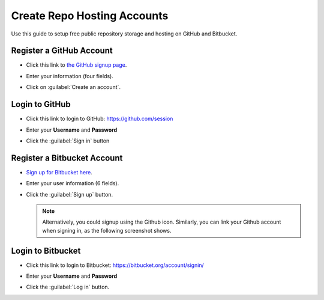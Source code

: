 .. _setup_github:

#############################
Create Repo Hosting Accounts
#############################

Use this guide to setup free public repository storage and hosting on GitHub and
Bitbucket.

Register a GitHub Account
=============================

+  Click this link to `the GitHub signup page <https://github.com/signup/free>`_. 
+  Enter your information (four fields).
+  Click on :guilabel:`Create an account`.

   .. image:: _images/02_github-1.png

Login to GitHub
=============================

+  Click this link to login to GitHub: https://github.com/session
+  Enter your **Username** and **Password**
+  Click the :guilabel:`Sign in` button

   .. image:: _images/02_github-2.png

Register a Bitbucket Account
=============================

+  `Sign up for Bitbucket here <https://bitbucket.org/account/signup/>`_.
+  Enter your user information (6 fields).
+  Click the :guilabel:`Sign up` button.

   .. image:: _images/02_bitbucket-1.png

   .. note:: Alternatively, you could signup using the Github icon. Similarly, 
      you can link your Github account when signing in, as the following 
      screenshot shows. 
   
Login to Bitbucket
=============================

+  Click this link to login to Bitbucket: https://bitbucket.org/account/signin/ 
+  Enter your **Username** and **Password**
+  Click the :guilabel:`Log in` button.

   .. image:: _images/02_bitbucket-2.png